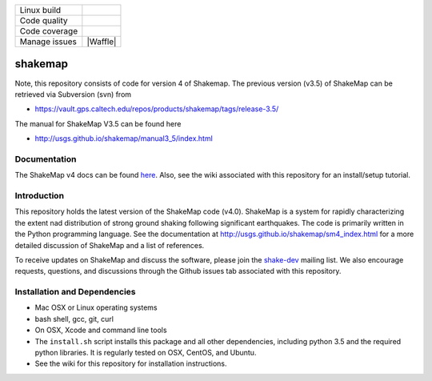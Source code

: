 +---------------+----------------------+ 
| Linux build   | |Travis|             | 
+---------------+----------------------+ 
| Code quality  | |Codacy|             | 
+---------------+----------------------+ 
| Code coverage | |CodeCov|            | 
+---------------+----------------------+ 
| Manage issues | |Waffle|             | 
+---------------+----------------------+ 


.. |Travis| image:: https://travis-ci.org/usgs/shakemap.svg?branch=master
    :target: https://travis-ci.org/usgs/shakemap
    :alt: Travis Build Status

.. |CodeCov| image:: https://codecov.io/gh/usgs/shakemap/branch/master/graph/badge.svg
    :target: https://codecov.io/gh/usgs/shakemap
    :alt: Code Coverage Status

.. |Codacy| image:: https://api.codacy.com/project/badge/Grade/1f771008e85041b89b97b6d12d85298a
    :target: https://www.codacy.com/app/emthompson_2/shakemap?utm_source=github.com&amp;utm_medium=referral&amp;utm_content=usgs/shakemap&amp;utm_campaign=Badge_Grade

.. [![Build Status](https://dev.azure.com/cbworden/USGS-ShakeMap/_apis/build/status/usgs.shakemap?branchName=master)](https://dev.azure.com/cbworden/USGS-ShakeMap/_build/latest?definitionId=2&branchName=master)

shakemap
========
Note, this repository consists of code for version 4 of Shakemap.
The previous version (v3.5) of ShakeMap can be retrieved via 
Subversion (svn) from

- https://vault.gps.caltech.edu/repos/products/shakemap/tags/release-3.5/

The manual for ShakeMap V3.5 can be found here

- http://usgs.github.io/shakemap/manual3_5/index.html


Documentation
-------------

The ShakeMap v4 docs can be found `here <https://usgs.github.io/shakemap/sm4_index.html>`_.
Also, see the wiki associated with this repository for an install/setup
tutorial.


Introduction
------------

This repository holds the latest version of the ShakeMap code (v4.0).
ShakeMap is a system for rapidly characterizing the extent nad distribution of
strong ground shaking following significant earthquakes. The code is 
primarily written in the Python programming language. See the documentation 
at http://usgs.github.io/shakemap/sm4_index.html for a more detailed discussion
of ShakeMap and a list of references.

To receive updates on ShakeMap and discuss the software, please join the
`shake-dev <https://geohazards.usgs.gov/mailman/listinfo/shake-dev>`_
mailing list. We also encourage requests, questions, and discussions through
the Github issues tab associated with this repository.

Installation and Dependencies
-----------------------------

- Mac OSX or Linux operating systems
- bash shell, gcc, git, curl
- On OSX, Xcode and command line tools
- The ``install.sh`` script installs this package and all other dependencies,
  including python 3.5 and the required python libraries. It is regularly tested
  on OSX, CentOS, and Ubuntu.
- See the wiki for this repository for installation instructions.
